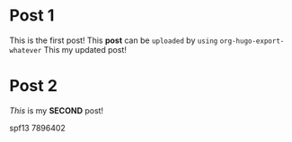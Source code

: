 #+hugo_base_dir: ../
#+seq_todo: TODO DRAFT DONE

#+property: header-args :eval never-export

#+startup: indent

#+hugo_paired_shortcodes: gist

* Post 1
:PROPERTIES:
:EXPORT_FILE_NAME: post-1
:EXPORT_DATE: 2017-03-03T14:15:59-06:00
:END:
This is the first post! This *post* can be ~uploaded~ by =using= ~org-hugo-export-whatever~
This my updated post!

* Post 2
:PROPERTIES:
:EXPORT_FILE_NAME: post-2
:EXPORT_DATE: 2017-03-03T14:15:59-06:00
:END:
/This/ is my *SECOND* post!

#+begin_gist
spf13 7896402
#+end_gist


[[/images/hugologo.jpg]]

# Local Variables:
# eval: (org-hugo-auto-export-mode)
# End:
